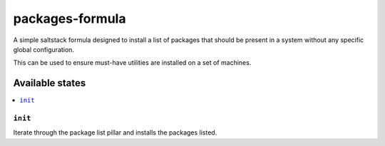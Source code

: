 ================
packages-formula
================

A simple saltstack formula designed to install a list of packages that
should be present in a system without any specific global configuration. 

This can be used to ensure must-have utilities are installed on a set
of machines.

Available states
================

.. contents::
    :local:

``init``
--------

Iterate through the package list pillar and installs the packages listed.
